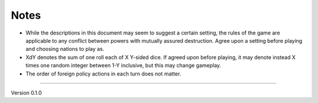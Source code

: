 Notes
---------------------

- While the descriptions in this document may seem to suggest a certain setting, the rules of the game are applicable to any conflict between powers with mutually assured destruction. Agree upon a setting before playing and choosing nations to play as.
- XdY denotes the sum of one roll each of X Y-sided dice. If agreed upon before playing, it may denote instead X times one random integer between 1-Y inclusive, but this may change gameplay.
- The order of foreign policy actions in each turn does not matter.


=======

Version 0.1.0
